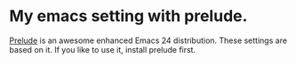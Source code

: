 
* My emacs setting with prelude.

  [[https://github.com/bbatsov/prelude][Prelude]] is an awesome enhanced Emacs 24 distribution. These settings are based on it.
  If you like to use it, install prelude first.
  

